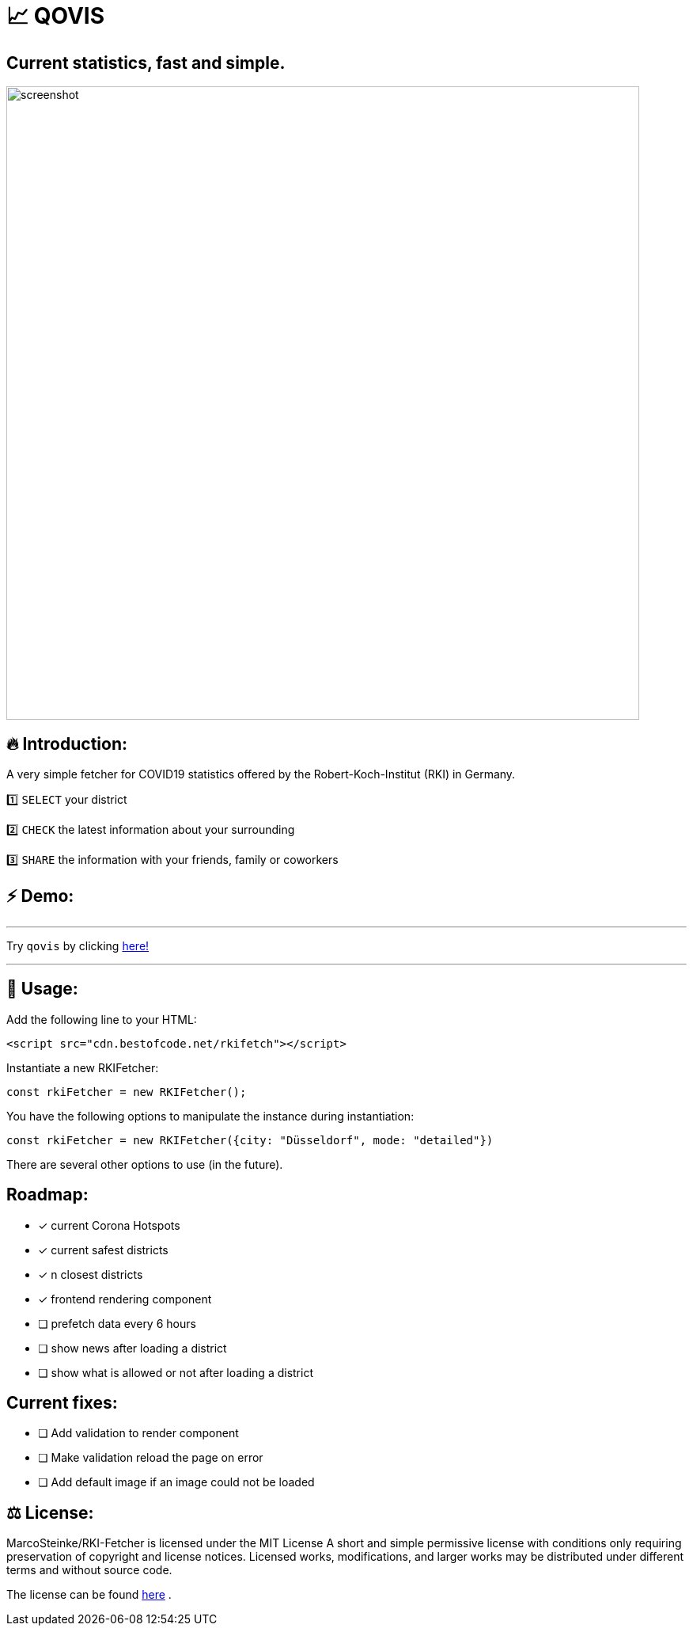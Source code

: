 # 📈 QOVIS

## Current statistics, fast and simple.

image::https://raw.githubusercontent.com/MarcoSteinke/RKI-Fetcher/main/src/css/image/screenshot.png[width=800]

## 🔥 Introduction:

A very simple fetcher for COVID19 statistics offered by the Robert-Koch-Institut (RKI) in Germany. 

1️⃣ `SELECT` your district

2️⃣ `CHECK` the latest information about your surrounding

3️⃣ `SHARE` the information with your friends, family or coworkers

## ⚡️ Demo:

---

Try `qovis` by clicking https://www.bestofcode.net/Applications/qovis/[here!]

---

## 🔧 Usage:

Add the following line to your HTML:

```html
<script src="cdn.bestofcode.net/rkifetch"></script>
```

Instantiate a new RKIFetcher:

```javascript 
const rkiFetcher = new RKIFetcher();
```

You have the following options to manipulate the instance during instantiation:

```javascript
const rkiFetcher = new RKIFetcher({city: "Düsseldorf", mode: "detailed"})
```

There are several other options to use (in the future).

## Roadmap:

* [x] current Corona Hotspots
* [x] current safest districts
* [x] n closest districts
* [x] frontend rendering component
* [ ] prefetch data every 6 hours
* [ ] show news after loading a district
* [ ] show what is allowed or not after loading a district

## Current fixes:

* [ ] Add validation to render component
* [ ] Make validation reload the page on error
* [ ] Add default image if an image could not be loaded


## ⚖ License:

MarcoSteinke/RKI-Fetcher is licensed under the MIT License
A short and simple permissive license with conditions only requiring preservation of copyright and license notices. Licensed works, modifications, and larger works may be distributed under different terms and without source code.

The license can be found https://github.com/MarcoSteinke/RKI-Fetcher/blob/main/LICENSE[here] .
